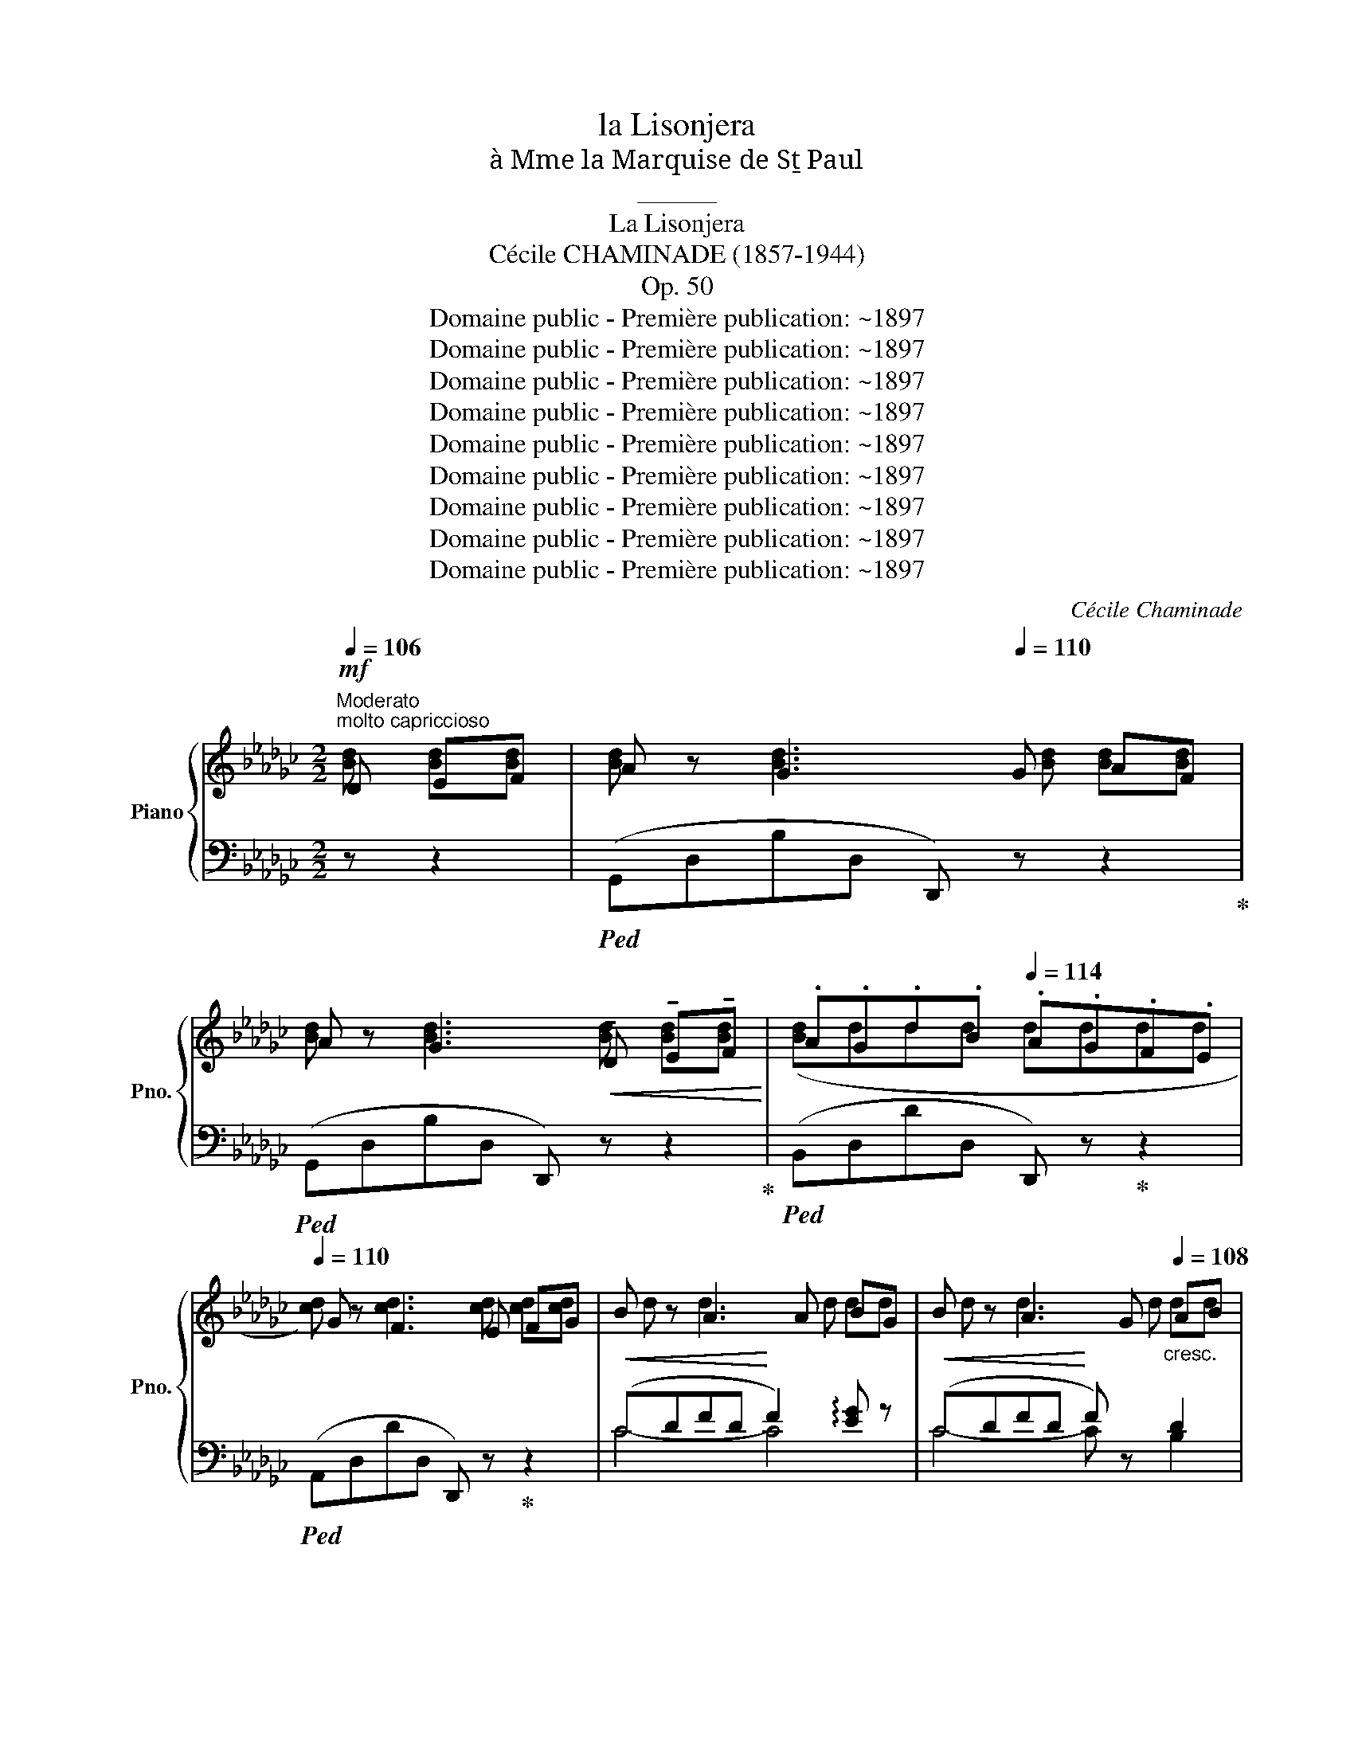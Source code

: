 X:1
T:la Lisonjera
T:à Mme la Marquise de Sṯ Paul
T:______
T:La Lisonjera
T:Cécile CHAMINADE (1857-1944)
T:Op. 50
T:Domaine public - Première publication: ~1897
T:Domaine public - Première publication: ~1897
T:Domaine public - Première publication: ~1897
T:Domaine public - Première publication: ~1897
T:Domaine public - Première publication: ~1897
T:Domaine public - Première publication: ~1897
T:Domaine public - Première publication: ~1897
T:Domaine public - Première publication: ~1897
T:Domaine public - Première publication: ~1897
C:Cécile Chaminade
Z:Domaine public - Première publication: ~1897
%%score { ( 1 2 ) | ( 3 4 ) }
L:1/8
Q:1/4=106
M:2/2
K:Gb
V:1 treble nm="Piano" snm="Pno."
V:2 treble 
V:3 bass 
V:4 bass 
V:1
!mf!"^Moderato""^molto capriccioso" D EF | A z G3[Q:1/4=110] G AF | %2
 A z G3!<(! !tenuto!D !tenuto!E!tenuto!F!<)! |[K:Gb] .A.G.d.B[Q:1/4=114] .A.G.F.E | %4
[Q:1/4=110] G z F3 E FG | B z A3 A BG | B z A3 G[Q:1/4=108]"_cresc." AB | %7
[Q:1/4=116] =cABc[Q:1/4=120] dBcd | %8
[Q:1/4=124]"_cresc." (3(e=cd (3=de=e)[Q:1/4=132]!f![I:staff +1] (3([D,,D,][I:staff -1]_d=d (3_e=e"^m.d." f) | %9
"^a Tempo"[Q:1/4=108]!mf! a z[Q:1/4=110] g3 g gf | a z g3!<(! !tenuto!d !tenuto!e!tenuto!f!<)! | %11
!f! a[Q:1/4=116]gd'b a[Q:1/4=112]gfe |[K:Gb][Q:1/4=108] g z[Q:1/4=110] f3!<(! (F=ce | %13
 !arpeggio!.[Feg])!<)! z [Fdf]2[Q:1/4=116]!p! (3((E!>(!A=A) (3B_c=c!>)! | %14
[Q:1/4=110]!pp! .e) z [_F-Bd]2 F(.E.=F.G) | %15
!pp! (.A.B.c.d) e[Q:1/4=102][Gc] !arpeggio![Fc]2[Q:1/4=94] | %16
[Q:1/4=110] !arpeggio![GBg] z [GBg]2 z[Q:1/4=110]!mf! (.=c .d.e) | %17
[Q:1/4=118] (3(de=c[Q:1/4=110] B2- B).c.d.e |[Q:1/4=118] (3(de=c[Q:1/4=110] B2- B.c).d.e | %19
 (f.b)(f.b)[Q:1/4=118] (3(fbf (3bfb) | a z[Q:1/4=110] (f2- f.d.e.f) | %21
[Q:1/4=118] (3(efd[Q:1/4=110] e2- e.d.e.f) | %22
[Q:1/4=118] (e/f/e/d/[Q:1/4=110] e2- e.d.e[Q:1/4=100].f) | %23
[Q:1/4=88]!<(! (12:4:12(gab=c'bag!<)![I:staff +1]fed=c"^m.d."[I:staff -1]B)[Q:1/4=110] .A z({GA)} G z | %24
 !>![=CF]2 z2!ppp![Q:1/4=60][I:staff +1] (6:1:6(_G=G_A[I:staff -1]=AB=B[Q:1/4=106] .=c z .e) | %25
 (3(de=c[Q:1/4=110] B2-"_cresc." B.c.d.e) | (3(de=c B2- B.c.d.e) | %27
 (f.b)(f.b)[Q:1/4=118] (3(fbf (3bfb | %28
[Q:1/4=106] .g) z !>!G2- G!f![Q:1/4=108]!tenuto!B,!tenuto!=C!tenuto!D | %29
 (3(!tenuto!=C!tenuto!D!tenuto!B, !tenuto!C2-[Q:1/4=106]!>(! !tenuto!C!tenuto!B,!tenuto!C!tenuto!D)!>)! | %30
[K:Gb]!p! (3(!tenuto!=C!tenuto!D!tenuto!B, C2-[Q:1/4=104] C!tenuto!C!tenuto!D!tenuto!E) | %31
[Q:1/4=118]({DE)} (D=CDE)[Q:1/4=124]({DE)} (DCD[Q:1/4=112]E) | %32
[Q:1/4=96]"_dim."({DE)} (D=CDF)!pp!"^dolciss."({EF)} E/ z/ DEF | %33
"^a Tempo"[Q:1/4=110] A z[Q:1/4=112] G3"_cresc." G GF | A z G3 !tenuto!D !tenuto!E!tenuto!F | %35
 !tenuto!A.G.d.B .A[Q:1/4=116].G.F.E |[Q:1/4=110] G z[Q:1/4=112] F3 E FG | B z A3 A BG | %38
 B z A3 G AB |[K:Gb][Q:1/4=116]"_cresc." =cABc[Q:1/4=120] dBcd | %40
[Q:1/4=124] (3(e=cd!f! (3=de=e)[Q:1/4=132][I:staff +1] (3([D,,D,][I:staff -1]_d=d (3_e=e f) | %41
"^A tempo"[Q:1/4=110]!mf! a z[Q:1/4=112] g3 g gf | %42
[K:Gb] a z g3[Q:1/4=114] !tenuto!d !tenuto!e!tenuto!f |!f![Q:1/4=116] agd'b[Q:1/4=112] agfe | %44
[Q:1/4=110]!mf! g z[Q:1/4=112] f3!<(! (F=ce!<)! | %45
[K:Gb] !arpeggio!.[Feg]) z ([F-df]2!p![Q:1/4=118]!>(! (3FA=A (3B_c[Q:1/4=108]=c!>)! | %46
!pp! .e) z[Q:1/4=112] [_F-Bd]2 F(.E.=F.G |[Q:1/4=108] .A.B.c.d e)[Q:1/4=102][Gc] !arpeggio![Fc]2 | %48
[Q:1/4=112] !arpeggio![GBg] z [GBg]2 z!mf![Q:1/4=112] (.=c .d.e) | %49
[Q:1/4=118] (3(de=c[Q:1/4=112] B2- B.c.d.e) |[Q:1/4=118] (3(de=c[Q:1/4=112] B2- B.c.d.e) | %51
[K:Gb] (f.b)(f.b)[Q:1/4=118] (3(fbf (3bf.b) |[Q:1/4=112] (a z f2- f.d.e.f) | %53
[Q:1/4=118] (3(efd[Q:1/4=112] e2- e.d.e.f) | %54
[Q:1/4=118] (e/f/e/d/[Q:1/4=112] e2- e.d.e[Q:1/4=100]f) | %55
!f![Q:1/4=90] (12:4:12(g!<(!ab=c'bag!<)![I:staff +1]fed=c[I:staff -1]B)"^m.d."[Q:1/4=112] A z!mf!({GA)} !>!G z | %56
[K:Gb] !>![=CF]2 z2!ppp![Q:1/4=60][I:staff +1] (6:1:6(_G=G_A[I:staff -1]=AB=B[Q:1/4=112] =c!mp! z e) | %57
!mf! (3(de=c B2-[Q:1/4=112] B.c.d.e) | (3(de=c B2- B.c.d.e) | %59
[K:Gb] (f.b)(f.b)[Q:1/4=118] (3(.fbf (3bfb) | %60
[Q:1/4=112] g z !>!G2- G[Q:1/4=108]!tenuto!B,!tenuto!=C!tenuto!D | %61
 (3(!tenuto!=C!tenuto!D!tenuto!B, !tenuto!C2- C[Q:1/4=104]!tenuto!B,!tenuto!C)!tenuto!D | %62
[K:Gb] (3!tenuto!=C!tenuto!D!tenuto!B, !tenuto!C2- C(CDE) | %63
[Q:1/4=118]({DE)} (D=CDE)[Q:1/4=124]({DE)} (DCD[Q:1/4=112]E) | %64
[Q:1/4=96]"_dim."({DE)} (D=CDF)({EF)} E/z/DEF |"^a Tempo"[Q:1/4=108] A z[Q:1/4=116] G3 G GF | %66
 A z G3!<(! !tenuto!D !tenuto!E!tenuto!F!<)! | !tenuto!A.G.d.B .A.G.F.E | G z F3[Q:1/4=112] E FG | %69
 B z A3 A BG | B z A3 G AB |[Q:1/4=116]"_cresc." =cABc[Q:1/4=120] dBcd | %72
[Q:1/4=124] (3(e=cd (3=de=e)[Q:1/4=132]!f![I:staff +1] (3([D,,D,][I:staff -1]_d=d (3_e=e"^m.d." f) | %73
"^a Tempo"[Q:1/4=108]!mf! a z[Q:1/4=110] g3[Q:1/4=110] g gf | %74
 a z g3[Q:1/4=114] !tenuto!d !tenuto!e!tenuto!f |!f![Q:1/4=116] agd'b[Q:1/4=112] agfe | %76
[Q:1/4=106] g z[Q:1/4=110] f3!<(! (F=ce!<)! | %77
 !arpeggio!.[Feg]) z [F-df]2!p![Q:1/4=118]!>(! (3(FA=A (3B_c=c)!>)! | %78
!pp![Q:1/4=110] .e z [_F-Bd]2 F.E[Q:1/4=118].=F.G | %79
[Q:1/4=120] .A.B.c.d"^a Tempo"[Q:1/4=110] e[Gc] (!arpeggio![Fc]2 | %80
 !arpeggio![GBg]) z[Q:1/4=116] ([GBg]3 D Bd | !arpeggio![FBdf]) z ([FBdf]3 D Bd | %82
 !arpeggio![_FBd_f]) z [FBdf]3 (!tenuto!B, !tenuto!C!tenuto!D) | %83
 (!tenuto!E!tenuto!=F!tenuto!G!tenuto!A!>(! B2 cA)!>)! | %84
!pp! !arpeggio![gbd'g'] z ([gbd'g']3 d bd' | !arpeggio![fbd'f']) z ([fbd'f']3 d bd' | %86
 !arpeggio![_fbd'_f']) z ([fbd'f']3 B cd) | (e=fga b2 c'a) | %88
 !arpeggio![Bgbd'] z!<(! d'2 !arpeggio!b2!<)! c'a | !arpeggio![Bgbd'] z d'2 B2 cB | %90
[Q:1/4=96] (3!arpeggio![DGd][Q:1/4=116] ge[Q:1/4=120] (3d Bc[Q:1/4=124] (3d ge[Q:1/4=128] (3d Bc | %91
[Q:1/4=140] (3d ge (3d Bc[Q:1/4=148] (3d ge (3d Bc | %92
[Q:1/4=160]!>(! (3d gb (3e'd'b (3ged (3BG F!>)! | %93
[Q:1/4=110] [CE] z z2"^m.g." !arpeggio![CFAc] z z2 |"^m.g." !arpeggio![B,DGB] z z2 z4 |] %95
V:2
 [Bd] [Bd][Bd] | [Bd] x [Bd]3 [Bd] [Bd][Bd] | [Bd] x [Bd]3 [Bd] [Bd][Bd] |[K:Gb] ([Bd]ddd dddd | %4
 [cd]) x [cd]3 [cd] [cd][cd] | d x d3 d dd | d z d3 d dd | gggg gggg | [ga] x3 [fa_c'] x3 | %9
 [bd'] x [bd']3 [bd'] [bd'][bd'] | [bd'] x [bd']3 [bd'] [bd'][bd'] | [bd'][bd']d'd' d'd'd'd' | %12
[K:Gb] [=c'e'] x [c'e']3 x3 | x8 | x8 | x4 (e2 fd) | x8 | x8 | x8 | x8 | x8 | x8 | x8 | x8 | x8 | %25
 x8 | x8 | x8 | x8 | x8 |[K:Gb] x8 | x8 | x5 ([_cd] [cd][cd] | [Bd]) x [Bd]3 [Bd] [Bd][Bd] | %34
 [Bd] x [Bd]3 [Bd] [Bd][Bd] | ([Bd]ddd dddd) | [cd] x [cd]3 [cd] [cd]d | d x d3 d dd | %38
 d2 d x2 d dd |[K:Gb] gggg gggg | [ga] x3 [fa_c'] x3 | [bd'] x [bd']3 [bd'] [bd'][bd'] | %42
[K:Gb] [bd'] x [bd']3 !tenuto![bd'] !tenuto![bd']!tenuto![bd'] | [bd'][bd']d'd' d'd'd'd' | %44
 [=c'e'] x [c'e']3 x3 |[K:Gb] x8 | x8 | x4 e2 fd | x8 | x8 | x8 |[K:Gb] x8 | x8 | x8 | x8 | x8 | %56
[K:Gb] x8 | x8 | x8 |[K:Gb] x8 | x8 | x8 |[K:Gb] x8 | x8 | x5 [cd] [cd][cd] | %65
 [Bd] x [Bd]3 [Bd] [Bd][Bd] | [Bd]2 [Bd]3 [Bd] [Bd][Bd] | ([Bd]ddd dddd | %68
 [cd]) x [cd]3 [cd] [cd][cd] | d x d3 d dd | d x d3 d dd | gggg gggg | [ga] x3 [fa_c'] x3 | %73
 [bd'] x [bd']3 [bd'] [bd'][bd'] | [bd'] x [bd']3 [bd'] [bd'][bd'] | [bd'][bd']d'd' d'd'd'd' | %76
 [=c'e'] x [c'e']3 x3 | x8 | x8 | x4 e2 fd | x8 | x8 | x8 | x5 [CF]3/2 x3/2 | x8 | x8 | x8 | %87
 x4 b[cf]- [cf]2 | x4 [cf]4 | x4 !arpeggio![CF]4 | x8 | x8 | x8 | x4 d x3 | g x7 |] %95
V:3
 z z2 |!ped! (G,,D,B,D, D,,) z z2!ped-up! |!ped! (G,,D,B,D, D,,) z z2!ped-up! | %3
[K:Gb]!ped! (B,,D,DD, D,,) z!ped-up! z2 |!ped! (A,,D,DD, D,,) z!ped-up! z2 | %5
!<(! (CDFD!<)! F2) !arpeggio![EG] z |!<(! (CDFD!<)! F) z D2 | %7
"^string."!ped! (E,G[A,=C]G)!ped-up!!ped! (E,G[B,D]G)!ped-up! | %8
!ped! !arpeggio![E,A,=CG]2 z2!ped-up!"^m.g."!ped! x4!ped-up! | %9
[K:treble] z!ped! (DBD[K:bass] D,2) [G,,,G,,]2- | z[K:treble] (DBD G,2)!ped-up! z2 | %11
[K:bass]!ped! z[K:treble]!<(! (G dB!<)! AGFE)!ped-up! | %12
[K:Gb]!ped! (=A,[EF]=c[EF][K:bass] F,) z z2!ped-up! | %13
!ped! ([B,,,B,,] F,DF,)!ped-up!"^a capricio" _C2 D,2 | %14
!ped! ([G,,,G,,] G,B,G,)!ped-up! [C,C]2 B,,2 |!ped! (A,,D,CE,) (E,2!ped-up!!ped! D,,2)!ped-up! | %16
!ped! ([G,,,G,,] D,B,D,) G,, z!ped-up!"^marcato" z2 |!ped! z2 ([B,F][F,D] [B,G]2 [G,D]2)!ped-up! | %18
!ped! z2 ([B,F][F,D] [B,G]2!ped-up! [G,D]2) |!ped! z2 ([B,F][F,D]"^rubato" [B,F]2 [F,D]2)!ped-up! | %20
!ped! z2 ([A,F][F,D] [A,F]2 [F,D]2)!ped-up! |!ped! z2 ([B,F][F,D] [B,F]2 [A,D]2)!ped-up! | %22
!ped! z2 ([B,F][F,D] [B,F]2 [A,D]2)!ped-up! | %23
"^rapido"!ped! !arpeggio![E,A,G]2[K:treble]"_m.g." x2 x2 z2!ped-up! | %24
[K:bass]!ped! (!>![=C,F,=A,]2 !>!F,,,) z[K:treble] x4!ped-up! | %25
[K:bass]!ped! z2 ([B,G][F,D] [B,G]2 [G,D]2)!ped-up! |!ped! z2 ([B,G][F,D] [B,G]2 [G,D]2)!ped-up! | %27
!ped! z2 ([_CF][F,D]"^rubato" [CF]2 [F,D]2)!ped-up! |!ped! z2"^marcato" (B,D, B,2 D,2)!ped-up! | %29
!ped! E,,2 (G,E, G,2 E,2)!ped-up! |[K:Gb]!ped! (=G,=E,G,E, G,2)!ped-up! [F,=A,]2 | %31
"^molto string." [B,,F,B,]2 [_G,=A,]2 [B,,F,B,]2 [G,A,]2 | %32
 [B,,F,B,]2"^rit." z2!ped! !arpeggio![_A,,F,_C]2 D,,2!ped-up! | %33
!ped! ([G,,,G,,] D,B,"^poco"D, D,,) z z2!ped-up! |!ped! (G,,D,B,D, D,,) z z2!ped-up! | %35
!ped! ([B,,,B,,] D,DD, D,,) z z2!ped-up! | ([A,,,A,,] D,DD, D,,) z z2 | %37
!<(! (CDFD!<)! F2) !arpeggio![EG] z |!<(! (CDFD!<)! F) z [B,D]2 | %39
[K:Gb]!ped! (E,G"^string."[A,=C]G)!ped-up!!ped! (E,G[B,D]G)!ped-up! | %40
!ped! !arpeggio![E,A,=CG]2 z2!ped-up!!ped! x4!ped-up! | %41
[K:treble] z!ped! (DBD[K:bass] D,2 [G,,,G,,]2-) |[K:Gb] z[K:treble] (DBD G,2) z2!ped-up! | %43
[K:bass]!ped! z[K:treble]!<(! (G dB!<)! AG!ped-up!FE) | %44
!ped! (=A,[EF]=c[EF][K:bass] F,) z z2!ped-up! |[K:Gb] ([B,,,B,,] F,DF,"^a capricio" _C2) D,2 | %46
 (G,,, G,B,G,) [C,C]2 B,,2 |"^dolciss." (A,,E,CE, D,2) D,,2 | %48
 ([G,,,G,,] D,B,D, G,,) z"^marcato" z2 | z2 ([B,F][F,D] [B,G]2 [G,D]2) | %50
 z2 ([B,F][F,D] [B,G]2 [G,D]2) |[K:Gb]!ped! z2 ([B,F][F,D]"^rubato" [B,G]2 [G,D]2)!ped-up! | %52
!ped! z2 ([B,F][F,D] [B,F]2 [F,D]2)!ped-up! |!ped! z2 ([B,F][F,D] [B,F]2!ped-up! [A,D]2) | %54
!ped! z2 ([B,F][F,D] [B,F]2!ped-up! [A,D]2) | %55
"^rapido"!ped! !arpeggio![E,B,G]2[K:treble]"_m.g." x4 z2!ped-up! | %56
[K:Gb][K:bass]!ped! ([=C,F,=A,]2 F,,,) z[K:treble] x4!ped-up! | %57
[K:bass]!ped! z2 ([B,F][F,D] [B,G]2 [G,D]2)!ped-up! |!ped! z2 ([B,F][F,D] [B,G]2 [G,D]2)!ped-up! | %59
[K:Gb][K:bass]!ped! z2 ([_CF][F,D]"^rubato" [CF]2 [F,D]2)!ped-up! | %60
!ped! z2"^marcato" (B,D, B,2 D,2)!ped-up! |!ped! (E,,2 G,E, G,2!ped-up! E,2) | %62
[K:Gb]!ped! (=G,=E,G,E, G,2!ped-up! [F,=A,]2) | %63
"^molto string." [B,,F,B,]2 [_G,=A,]2 [B,,F,B,]2 [G,A,]2 | %64
 [B,,B,]2"^e rit." z2"^dolciss." !arpeggio![_A,,F,_C]2 D,,2 | %65
!ped! ([G,,,G,,]D, B,D, D,,) z z2!ped-up! |!ped! (G,,D,B,D, D,,) z z2!ped-up! | %67
!ped! (B,,D,DD, D,,) z z2!ped-up! |!ped! (A,,D,DD, D,,) z!ped-up! z2 | %69
!<(!!ped! (CDFD!<)! F2) !arpeggio![EG] z |!<(! (CDFD!<)! F) z [B,D]2!ped-up! | %71
!ped! (E,G"^string."[A,=C]G)!ped-up!!ped! (E,G[B,D]G)!ped-up! | %72
!ped! !arpeggio![E,A,=CG]2 z2!ped-up!"^m.g."!ped! x4!ped-up! | %73
[K:treble] z!ped! (DBD[K:bass] D,2) [G,,,G,,]2- | z[K:treble] (DBD G,2)!ped-up! z2 | %75
[K:bass][K:bass]!ped! z[K:treble]!<(! (G dB!<)! AG!ped-up!FE) | %76
!ped! (=A,[EF]=c[EF][K:bass] F,) z z2!ped-up! | %77
!ped! ([B,,,B,,] F,DF,)!ped-up!"^a capricio" _C2 D,2 | %78
!ped! (G,,, G,B,G,)!ped-up! [C,C]2"^string." B,,2 |!ped! (A,,E,CE,) D,2!ped-up!!ped! D,,2!ped-up! | %80
"^dolciss."!ped! z (D,!ped-up!DD, D,,) z z2 |!ped! z!ped-up! (D,DD, D,,) z z2 | %82
!ped! z!ped-up! (D,DD, D,,)"^marcato" z z2 |!ped! z (E,CE,)!ped-up!!ped! !>!D2 D,2!ped-up! | %84
!ped! z[I:staff -1] ([B,G][DB][B,G][I:staff +1] D,) z z2 | %85
 z[I:staff -1] ([B,G][DB][B,G][I:staff +1] D,) z z2!ped-up! | %86
!ped! z[I:staff -1] ([B,_G][D=B][B,G][I:staff +1] E,) z z2!ped-up! | %87
!ped! z[I:staff -1] ([A,A] [Ec]2)!ped-up!!ped![I:staff +1] (D2 D,2)!ped-up! | %88
!ped! z2[K:treble]({de)} !trill(!Td2 d4!ped-up! | %89
[K:bass]!ped! z2!<(!({DE)} !trill(!TD2 D4!ped-up!!<)! | %90
"^dolciss."!ped! [G,,D,B,]"^accel.""^m.g." x7 |"^vivo" x8!ped-up! |!ped! x8!ped-up! | %93
!ped! x4 [D,,D,] z!ped-up! z2 |!ped! [G,,,G,,] z z2 z4!ped-up! |] %95
V:4
 x3 | x8 | x8 |[K:Gb] x8 | x8 | C4- C4 | C4- C x B,2 | x8 | x8 |[K:treble] x4[K:bass] x4 | %10
 [G,,,G,,]4[K:treble] x4 |[K:bass] [B,,,B,,]4[K:treble] x4 |[K:Gb] x4[K:bass] x4 | x8 | x8 | x8 | %16
 x8 | [B,,,B,,]4 x4 | [B,,,B,,]4 x4 | [B,,,B,,]4 x4 | !^![D,,A,,]4 x4 | !^![D,,B,,]4 x4 | %22
 !^![D,,B,,]4 x4 | x2[K:treble] x6 |[K:bass] x4[K:treble] x4 |[K:bass] [B,,,B,,]4 x4 | %26
 [B,,,B,,]4 x4 | [D,,D,]4 x4 | [G,,,G,,]4 x4 | x8 |[K:Gb] x8 | x8 | x8 | x8 | x8 | x8 | x8 | %37
 C4- C4 | C4- C x3 |[K:Gb] x8 | x8 |[K:treble] x4[K:bass] x4 |[K:Gb] [G,,,G,,]4[K:treble] x4 | %43
[K:bass] [B,,,B,,]4[K:treble] x4 | x4[K:bass] x4 |[K:Gb] x8 | x8 | x8 | x8 | [B,,,B,,]4 x4 | %50
 [B,,,B,,]4 x4 |[K:Gb] [B,,,B,,]4 x4 | !^![D,,A,,]4 x4 | !^![D,,B,,]4 x4 | !^![D,,B,,]4 x4 | %55
 x2[K:treble] x6 |[K:Gb][K:bass] x4[K:treble] x4 |[K:bass] [B,,,B,,]4 x4 | [B,,,B,,]4 x4 | %59
[K:Gb][K:bass] [D,,D,]4 x4 | [G,,,G,,]4 x4 | x8 |[K:Gb] x8 | x8 | x8 | x8 | x8 | x8 | x8 | C4- C4 | %70
 C2 x2 C x3 | x8 | x8 |[K:treble] x4[K:bass] x4 | [G,,,G,,]4[K:treble] x4 | %75
[K:bass][K:bass] [B,,,B,,]4[K:treble] x4 | x4[K:bass] x4 | x8 | x8 | x8 | [G,,,G,,]8 | [G,,,G,,]8 | %82
 [G,,,G,,]8 | [G,,,G,,]4 x2 D,2 | [G,,,G,,]8 | [G,,,G,,]8 | [E,,,E,,]8 | [A,,,A,,]4 x4 | %88
 [G,,,G,,]4[K:treble] x4 |[K:bass] [G,,,G,,]4 x4 | x8 | x8 | x8 | x8 | x8 |] %95

